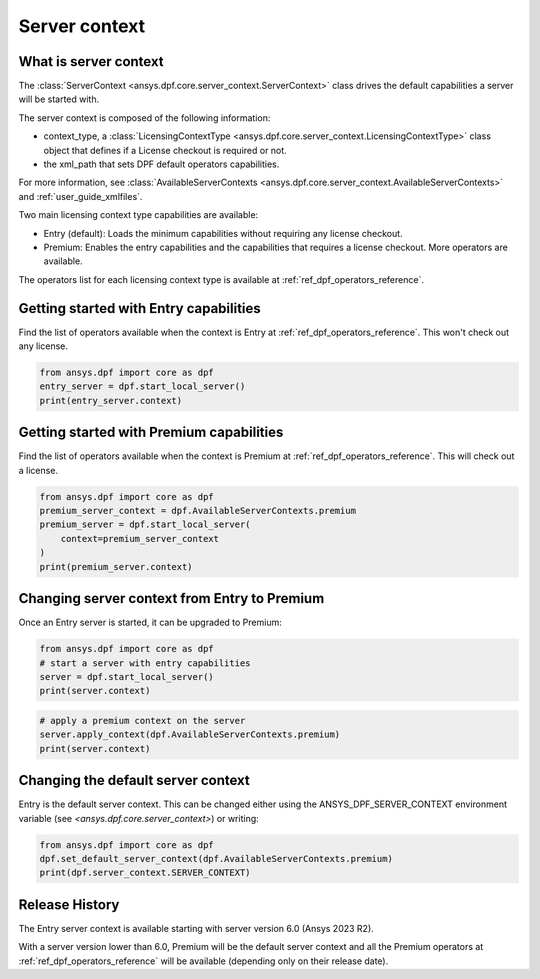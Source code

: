 .. _user_guide_server_context:

==============
Server context
==============

What is server context
----------------------

The :class:`ServerContext <ansys.dpf.core.server_context.ServerContext>` class drives the
default capabilities a server will be started with. 

The server context is composed of the following information:

- context_type, a :class:`LicensingContextType <ansys.dpf.core.server_context.LicensingContextType>`
  class object that defines if a License checkout is required or not.
- the xml_path that sets DPF default operators capabilities.

For more information,
see :class:`AvailableServerContexts <ansys.dpf.core.server_context.AvailableServerContexts>`
and :ref:`user_guide_xmlfiles`.

Two main licensing context type capabilities are available: 

- Entry (default): Loads the minimum capabilities without requiring any license checkout.
- Premium: Enables the entry capabilities and the capabilities that requires a license checkout.
  More operators are available.

The operators list for each licensing context type is available at
:ref:`ref_dpf_operators_reference`.

Getting started with Entry capabilities
---------------------------------------

Find the list of operators available when the context is Entry at :ref:`ref_dpf_operators_reference`.
This won't check out any license.

.. code-block::
	   
    from ansys.dpf import core as dpf
    entry_server = dpf.start_local_server()
    print(entry_server.context)

Getting started with Premium capabilities
-----------------------------------------

Find the list of operators available when the context is Premium at :ref:`ref_dpf_operators_reference`.
This will check out a license.

.. code-block::
	   
    from ansys.dpf import core as dpf
    premium_server_context = dpf.AvailableServerContexts.premium
    premium_server = dpf.start_local_server(
        context=premium_server_context
    )
    print(premium_server.context)

.. rst-class:: sphx-glr-script-out

 .. code-block:: none
 
    Server Context of type LicensingContextType.premium with no xml path
	   
Changing server context from Entry to Premium
---------------------------------------------

Once an Entry server is started, it can be upgraded to Premium:

.. code-block::

    from ansys.dpf import core as dpf
    # start a server with entry capabilities
    server = dpf.start_local_server()
    print(server.context)
	
.. rst-class:: sphx-glr-script-out

 .. code-block:: none
 
    Server Context of type LicensingContextType.entry with no xml path

.. code-block::
 
    # apply a premium context on the server
    server.apply_context(dpf.AvailableServerContexts.premium)
    print(server.context)

.. rst-class:: sphx-glr-script-out

 .. code-block:: none
 
    Server Context of type LicensingContextType.premium with no xml path


Changing the default server context
-----------------------------------

Entry is the default server context. This can be changed either using the ANSYS_DPF_SERVER_CONTEXT
environment variable (see `<ansys.dpf.core.server_context>`) or writing:

.. code-block::

    from ansys.dpf import core as dpf
    dpf.set_default_server_context(dpf.AvailableServerContexts.premium)
    print(dpf.server_context.SERVER_CONTEXT)
	
.. rst-class:: sphx-glr-script-out

 .. code-block:: none
 
    Server Context of type LicensingContextType.premium with no xml path


Release History
---------------

The Entry server context is available starting with server version 6.0 
(Ansys 2023 R2). 

With a server version lower than 6.0, Premium will be the default server 
context and all the Premium operators at :ref:`ref_dpf_operators_reference` 
will be available (depending only on their release date).